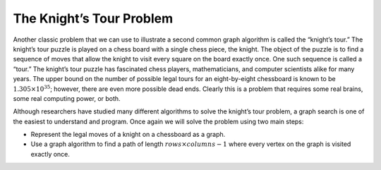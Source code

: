 ..  Copyright (C)  Brad Miller, David Ranum
    This work is licensed under the Creative Commons Attribution-NonCommercial-ShareAlike 4.0 International License. To view a copy of this license, visit http://creativecommons.org/licenses/by-nc-sa/4.0/.


The Knight’s Tour Problem
~~~~~~~~~~~~~~~~~~~~~~~~~

Another classic problem that we can use to illustrate a second common
graph algorithm is called the “knight’s tour.” The knight’s
tour puzzle is played on a chess board with a single chess piece, the
knight. The object of the puzzle is to find a sequence of moves that
allow the knight to visit every square on the board exactly once. One
such sequence is called a “tour.” The knight’s tour puzzle has
fascinated chess players, mathematicians, and computer scientists alike
for many years. The upper bound on the number of possible legal tours
for an eight-by-eight chessboard is known to be
:math:`1.305 \times 10^{35}`; however, there are even more possible
dead ends. Clearly this is a problem that requires some real brains,
some real computing power, or both.

Although researchers have studied many different algorithms to solve the
knight’s tour problem, a graph search is one of the easiest to
understand and program. Once again we will solve the problem using two
main steps:

-  Represent the legal moves of a knight on a chessboard as a graph.

-  Use a graph algorithm to find a path of length
   :math:`rows \times columns - 1` where every vertex on the graph is
   visited exactly once.

